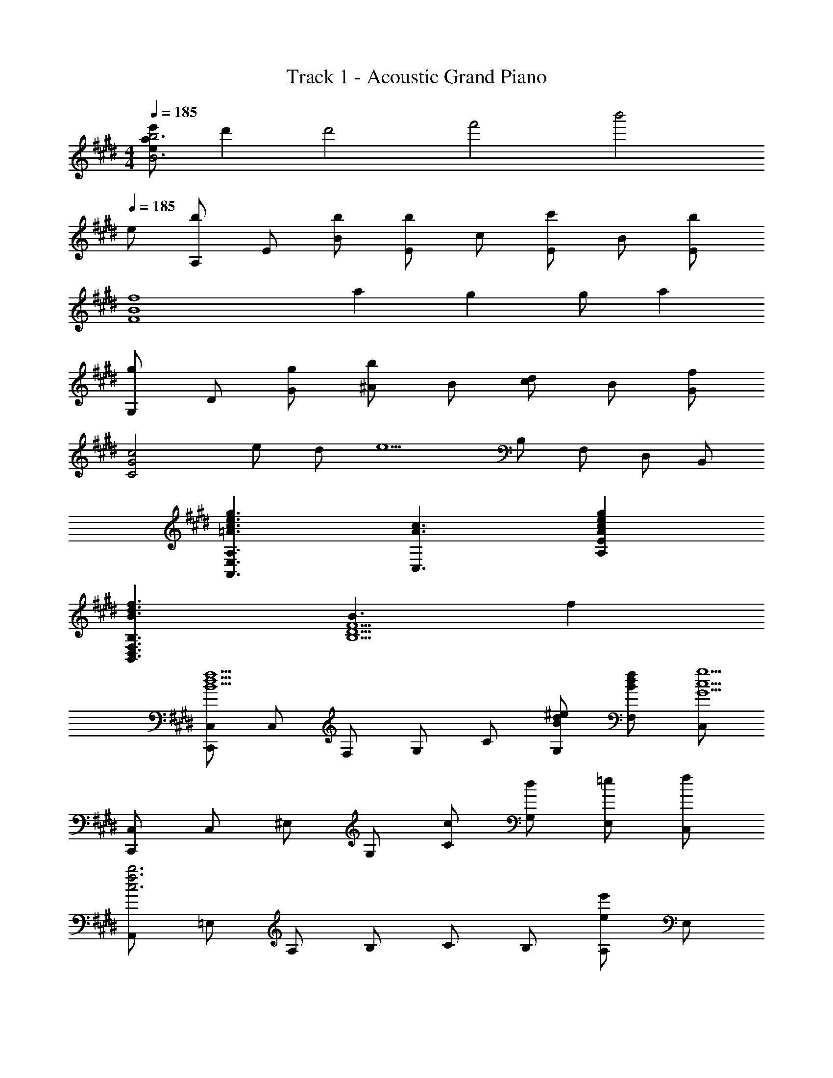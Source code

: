 X: 1
T: Track 1 - Acoustic Grand Piano
Z: ABC Generated by Starbound Composer
L: 1/8
M: 4/4
Q: 1/4=185
K: E
[e'aeb6B6] d'2 [d'4z/4] [f'4z/4] [b'4z7/2] 
Q: 1/4=185
e 
[A,b2] E [bB] [Eb2] c [Ec'2] B [Eb2] 
[f8B8F8z] a2 g2 g a2 
[G,g2] D [gG] [^Ab2] B [cd2] B [Gf2] 
[c4G4C4z] e d [e5z] B, F, D, B,, 
[g3e3c3=A3A,3E,3A,,3] [c3A3C,3] [g2e2c2A2E2A,2] 
[f3d3B3B,3F,3D,3B,,3] [B3F5D5B,5] f2 
[C,C,,f5d5B5] C, F, G, C [^edBG,] [fdBF,] [C,g5c5G5] 
[C,C,,] C, ^E, G, [cC] [dG,] [=eE,] [fC,] 
[A,,b6f6c6] =E, A, B, C B, [A,e'2e2] E, 
[B,,d'3d3] F, B, [Cb3B3] D C [B,a2A2] F, 
[G,,g4G4] D, G, D, [B,b4B4] D, G, D, 
[C,e8B8E8] G, C G, B,, F, B, F, 
[A,,g3c3G3] E, B, [E,c3C3] C E, [B,g2G2] E, 
[B,,f3F3] F, C [F,e3E3] D F, [Cd2D2] F, 
[C,C,,c4G4C4] C, F, G, [Cg4G4] G, F, C, 
[C,C,,c'4c4] C, ^E, G, [c'gcCC,] [c'gcCC,] z2 
[e8c8G8E8] 
[e2E3] d [e2D3] [f2z] [G2z] [g7z] 
[D8B,8G,8z6] B2 
[d3D3B,3G,3] [=E,3e5] B,,2 
[A,,d3B3] E, A, [B,e5B5] C E A E 
[Ce3B3G3] B, A, [E,d3] C, B,, [A,,e2E2] E, 
[D,g3c3G3] B,, F, [B,a3A3] C D [Cg2G2] B, 
[G,^B,,G,,f8^B8F8] G, C D G F E D 
[e8G8E8C8] 
[e2F3] d [e2G3] [f2z] [=B2z] [g7z] 
[D8B,8G,8z6] B2 
[d3D3B,3G,3] [E3e5] B,2 
[dBA,,] [E,d2B2] A, [B,e5B5] C E A E 
[Ce3E3] B, A, [E,d3D3] C, =B,, [A,,e2E2] E, 
[D,g3c3G3] B,, F, [B,f3F3] C D [bBC] [B,g9G9] 
[G,^B,,G,,] G,, B,, D, G, D, B,, G,, 
[A,A,,] [BEA,A,,] [cEA,A,,] [BEA,A,,] [A,A,,c2E2] [A,A,,] [cEA,A,,] [BEA,A,,] 
[cEA,A,,] [BEA,A,,] [cEA,A,,] [BEA,A,,] [e2c2A2E2C2C,2] [e2c2A2E2C2C,2] 
[A,A,,] [BEA,A,,] [cEA,A,,] [BEA,A,,] [A,A,,c2E2] [A,A,,] [BEA,A,,] [A,A,,c2E3] 
[A,A,,] [BA,A,,] [cEA,A,,] [BEA,A,,] [e2c2A2E2C2C,2] [e2c2A2E2C2C,2] 
[F,,F,,,] [fFC,,] [fFF,,] [eEG,,] [A,,f2] F,, [eEC,] [F,,f2F2] 
[A,,A,,,] [eEE,,] [fFA,,] [eEC,] [gGE,] [aAC,] [gGF,] [E,f9d9B9F9] 
[=B,,B,,,] F,, B,, C, D, C, B,, A,, 
[d^BGD,^B,,G,,] [dBGD,B,,G,,] z2 [gdBG,D,B,,] [gdBG,D,B,,] z [eE] 
[A,,A,,,b2e2=B2] E, [bBB,] [E,b2B2] C [E,c'2c2] B, [E,b2B2] 
[=B,,B,,,] [F,a2A2] B, [Cg2G2] D [gGF] [Da2A2] C 
[G,,G,,,g2G2] G,, [gG^B,,] [D,b2B2] G, [F,d2D2] E, [D,f2F2] 
[C,C,,] [eEE,] [dDC] [E,e5E5] B, F, D, =B,, 
[g3e3c3A3A,,3A,,,3] [c3A3E,3C,3A,,3] [g2e2c2A2A,2E,2C,2] 
[f3d3B3B,,3B,,,3] [B3F,3D,3B,,3] [f2B,2F,2D,2] 
[C,C,,f5d5B5] C, F, G, C [^edBG,] [fdBF,] [C,g8c8G8] 
C G, E, C, G,, E,, C,, [=eEG,,,] 
[A,,A,,,b2e2B2] A,,, [bBE,,] [A,,b2B2] B,, [C,c'2c2] E, [A,b2B2] 
[B,,B,,,] [F,,a2A2] B,, [C,g2G2] D, [gGF,] [B,a2A2] A, 
[G,,G,,,b2B2] D,, [bBG,,] [^A,,b2B2] B,, [D,g2G2] G, [D,f'2c'2f2] 
C,, [e'eG,,] [d'dC,] [G,,e'5e5] C, G,, E,, C,, 
[=A,,A,,,] [fA,,] [fC,] [eE,] [A,f2] E, [gC,] [A,,a2] 
C, [E,b2] A, [Ca2] E [gA] [gE] [Cf8] 
[B,,B,,,] B,, D, F, B, F, D, [BB,,] 
[f2B,8F,8D,8B,,8] f f2 e d [e2z] 
[C,C,,] [GE,,] [cA,,] [eC,] [cD,] [eE,] [gG,] [eC] 
[gB,,] [bD,] [gF,] [bB,] [e'2e2B4F4D4] [d'2d2] 
[c'cA,E,] [fA,,] [fA,E,] [eA,,] [A,E,f2] A,, [gA,E,] [A,,a2] 
[A,E,] [A,,b2] [A,E,] [A,,a2] [A,E,] [A,,g2] [A,E,] [A,,f8] 
[B,F,] B,, [B,F,] B,, [B,F,] B,, [B,F,] [BB,,] 
[f2B,8F,8D,8B,,8] f f2 e d e 
[A,,g3] E, A, [B,c2] C [Eg2] A [Eb2] 
B,, [aF,] [gB,] [Cf2] D [eF] [bB] [Fc'9g9e9c9] 
c G E C G, E, C, G,, 
C,,8 
